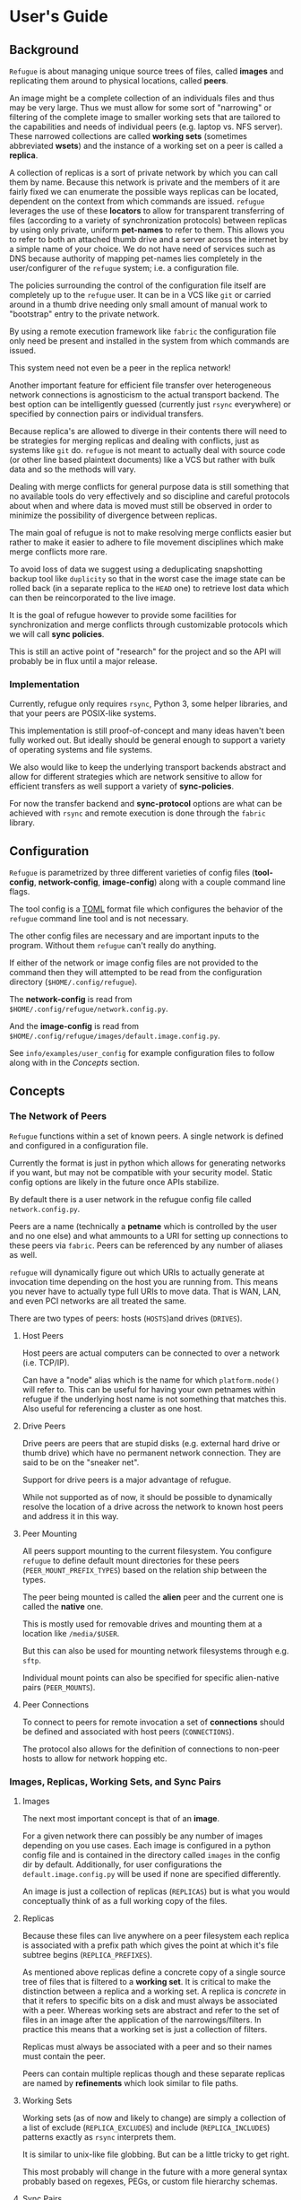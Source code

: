 * User's Guide

** Background

~Refugue~ is about managing unique source trees of files, called
*images* and replicating them around to physical locations, called
*peers*.

An image might be a complete collection of an individuals files and
thus may be very large. Thus we must allow for some sort of
"narrowing" or filtering of the complete image to smaller working sets
that are tailored to the capabilities and needs of individual peers
(e.g. laptop vs. NFS server).  These narrowed collections are called
*working sets* (sometimes abbreviated *wsets*) and the instance of a
working set on a peer is called a *replica*.

A collection of replicas is a sort of private network by which you can
call them by name. Because this network is private and the members of
it are fairly fixed we can enumerate the possible ways replicas can be
located, dependent on the context from which commands are
issued. ~refugue~ leverages the use of these *locators* to allow for
transparent transferring of files (according to a variety of
synchronization protocols) between replicas by using only private,
uniform *pet-names* to refer to them. This allows you to refer to both
an attached thumb drive and a server across the internet by a simple
name of your choice. We do not have need of services such as DNS
because authority of mapping pet-names lies completely in the
user/configurer of the ~refugue~ system; i.e. a configuration file.

The policies surrounding the control of the configuration file itself
are completely up to the ~refugue~ user.  It can be in a VCS like ~git~
or carried around in a thumb drive needing only small amount of manual
work to "bootstrap" entry to the private network.

By using a remote execution framework like ~fabric~ the configuration
file only need be present and installed in the system from which
commands are issued. 

This system need not even be a peer in the replica network!

Another important feature for efficient file transfer over
heterogeneous network connections is agnosticism to the actual
transport backend. The best option can be intelligently guessed
(currently just ~rsync~ everywhere) or specified by connection pairs
or individual transfers.

Because replica's are allowed to diverge in their contents there will
need to be strategies for merging replicas and dealing with conflicts,
just as systems like ~git~ do. ~refugue~ is not meant to actually deal
with source code (or other line based plaintext documents) like a VCS
but rather with bulk data and so the methods will vary.

Dealing with merge conflicts for general purpose data is still
something that no available tools do very effectively and so
discipline and careful protocols about when and where data is moved
must still be observed in order to minimize the possibility of
divergence between replicas.

The main goal of refugue is not to make resolving merge conflicts
easier but rather to make it easier to adhere to file movement
disciplines which make merge conflicts more rare.

To avoid loss of data we suggest using a deduplicating snapshotting
backup tool like ~duplicity~ so that in the worst case the image state
can be rolled back (in a separate replica to the ~HEAD~ one) to retrieve
lost data which can then be reincorporated to the live image.

It is the goal of refugue however to provide some facilities for
synchronization and merge conflicts through customizable protocols
which we will call *sync policies*.

This is still an active point of "research" for the project and so
the API will probably be in flux until a major release.


*** Implementation

Currently, refugue only requires ~rsync~, Python 3, some helper libraries,
and that your peers are POSIX-like systems.

This implementation is still proof-of-concept and many ideas haven't
been fully worked out. But ideally should be general enough to support
a variety of operating systems and file systems.

We also would like to keep the underlying transport backends abstract
and allow for different strategies which are network sensitive to
allow for efficient transfers as well support a variety of
*sync-policies*.

For now the transfer backend and *sync-protocol* options are what can
be achieved with ~rsync~ and remote execution is done through the
~fabric~ library.


** Configuration

~Refugue~ is parametrized by three different varieties of config files
(*tool-config*, *network-config*, *image-config*) along with a couple
command line flags.

The tool config is a [[https://github.com/toml-lang/toml][TOML]] format file which configures the behavior of
the ~refugue~ command line tool and is not necessary.

The other config files are necessary and are important inputs to the
program. Without them ~refugue~ can't really do anything.

If either of the network or image config files are not provided to the
command then they will attempted to be read from the configuration
directory (~$HOME/.config/refugue~).

The *network-config* is read from
~$HOME/.config/refugue/network.config.py~.

And the *image-config* is read from
~$HOME/.config/refugue/images/default.image.config.py~.

See ~info/examples/user_config~ for example configuration files to
follow along with in the [[*Concepts][Concepts]] section.

** Concepts

*** The Network of Peers

~Refugue~ functions within a set of known peers. A single network is
defined and configured in a configuration file.

Currently the format is just in python which allows for generating
networks if you want, but may not be compatible with your security
model. Static config options are likely in the future once APIs
stabilize.

By default there is a user network in the refugue config file called
~network.config.py~.

Peers are a name (technically a *petname* which is controlled by the
user and no one else) and what ammounts to a URI for setting up
connections to these peers via ~fabric~. Peers can be referenced by
any number of aliases as well.

~refugue~ will dynamically figure out which URIs to actually generate
at invocation time depending on the host you are running from. This
means you never have to actually type full URIs to move data. That is
WAN, LAN, and even PCI networks are all treated the same.

There are two types of peers: hosts (~HOSTS~)and drives (~DRIVES~).

**** Host Peers

Host peers are actual computers can be connected to over a network
(i.e. TCP/IP).

Can have a "node" alias which is the name for which ~platform.node()~
will refer to. This can be useful for having your own petnames within
refugue if the underlying host name is not something that matches
this. Also useful for referencing a cluster as one host.

**** Drive Peers

Drive peers are peers that are stupid disks (e.g. external hard drive
or thumb drive) which have no permanent network connection. They are
said to be on the "sneaker net".

Support for drive peers is a major advantage of refugue.

While not supported as of now, it should be possible to dynamically
resolve the location of a drive across the network to known host peers
and address it in this way.

**** Peer Mounting

All peers support mounting to the current filesystem. You configure
~refugue~ to define default mount directories for these peers
(~PEER_MOUNT_PREFIX_TYPES~) based on the relation ship between the
types.

The peer being mounted is called the *alien* peer and the current one
is called the *native* one.

This is mostly used for removable drives and mounting them at a
location like ~/media/$USER~.

# TODO: talk about generating fstabs from configuration files. Is this
# a refugue thing to do?

But this can also be used for mounting network filesystems through
e.g. ~sftp~.

Individual mount points can also be specified for specific
alien-native pairs (~PEER_MOUNTS~).

**** Peer Connections

To connect to peers for remote invocation a set of *connections*
should be defined and associated with host peers (~CONNECTIONS~).

The protocol also allows for the definition of connections to non-peer
hosts to allow for network hopping etc.

*** Images, Replicas, Working Sets, and Sync Pairs

**** Images

The next most important concept is that of an *image*.

For a given network there can possibly be any number of images
depending on you use cases.  Each image is configured in a python
config file and is contained in the directory called ~images~ in the
config dir by default. Additionally, for user configurations the
~default.image.config.py~ will be used if none are specified
differently.

An image is just a collection of replicas (~REPLICAS~) but is what you
would conceptually think of as a full working copy of the files.


**** Replicas

Because these files can live anywhere on a peer filesystem each
replica is associated with a prefix path which gives the point at
which it's file subtree begins (~REPLICA_PREFIXES~).

As mentioned above replicas define a concrete copy of a single source
tree of files that is filtered to a *working set*. It is critical to
make the distinction between a replica and a working set. A replica is
/concrete/ in that it refers to specific bits on a disk and must
always be associated with a peer. Whereas working sets are abstract
and refer to the set of files in an image after the application of the
narrowings/filters. In practice this means that a working set is just
a collection of filters.

Replicas must always be associated with a peer and so their names must
contain the peer.

Peers can contain multiple replicas though and these separate replicas
are named by *refinements* which look similar to file paths.

**** Working Sets

Working sets (as of now and likely to change) are simply a collection
of a list of exclude (~REPLICA_EXCLUDES~) and include
(~REPLICA_INCLUDES~) patterns exactly as ~rsync~ interprets them.

It is similar to unix-like file globbing. But can be a little tricky to get right.

This most probably will change in the future with a more general
syntax probably based on regexes, PEGs, or custom file hierarchy
schemas.


**** Sync Pairs

A sync pair is simply a non-commutative (i.e. order matters) pairing
of two replicas along with the policies for synchronizing them.

Pairs are made in the ~PAIR_OPTIONS~ value which has 3-tuple keys
corresponding to:

- source replica
- target replica
- associativity indicator

# TOREV: should prbably get rid of this part and in the code and let
# python code deal with it
The associativity indicator can be used to indicate which direction
the pair implies. The possible values are:

- ~-->~ :: one-way from source to target
- ~<-->~ :: both ways

The ~<-->~ is just a short cut so that you don't have to permute your
pairs if the sync options are the same.

If a specific sync pair is not given the default will be applied.

The default is either the ~DEFAULT_PAIR_OPTIONS~ value in the config
file or the safest default hardcoded into the CLI program (i.e. no
flags with backup is always the safest).

The two values each sync pair must have are the ~sync~ policy options
and the ~transport~ policy options.

**** Sync Policies

# TODO: 

Four options:

- inject
- clobber
- clean
- prune

Explain..

**** Transport Policies

This is mostly self-explanatory and allows for configuration of
details that are orthogonal to the actual final state of the replicas.

***** Backups

The ~backup~ option is just what is implemented by rsync. You can
choose from either renaming or using a backup dir.

Renaming strategy copies ever file before overwriting it and appends a
~.refugue-backup~ suffix to it.


NOTE: currently the 'dir' method is not tested.

The 'dir' option will save all backups to a configured
directory. Default this is ~$HOME/.local/share/refugue/backups/~.

***** Compression

Just set 'auto' and the ~-z~ option will be passed to rsync.
